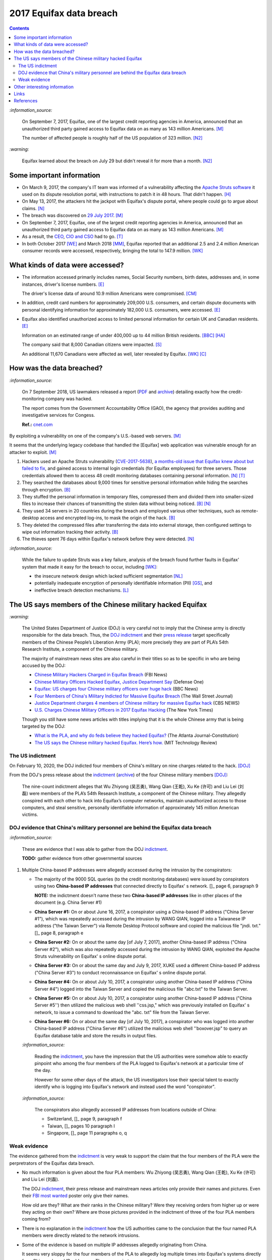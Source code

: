 ========================
2017 Equifax data breach
========================

.. contents:: **Contents**
   :depth: 4
   :local:
   :backlinks: top

`:information_source:`

  On September 7, 2017, Equifax, one of the largest credit reporting agencies in America, 
  announced that an unauthorized third party gained access to Equifax data on as many as 
  143 million Americans. [M]_
  
  The number of affected people is roughly half of the US population of 323 million. [N2]_
  
`:warning:`

  Equifax learned about the breach on July 29 but didn't reveal it for more than a month. [N2]_

Some important information
========================
- On March 9, 2017, the company's IT team was informed of a vulnerability affecting the `Apache 
  Struts software`_ it used on its dispute resolution portal, with instructions to patch it 
  in 48 hours. That didn't happen. [H]_
- On May 13, 2017, the attackers hit the jackpot with Equifax's dispute portal, where 
  people could go to argue about claims. [N]_
- The breach was discovered on `29 July 2017`_. [M]_
- On September 7, 2017, Equifax, one of the largest credit reporting agencies in America, 
  announced that an unauthorized third party gained access to Equifax data on as many as 
  143 million Americans. [M]_
- As a result, the `CEO`_, `CIO and CSO`_ had to go. [T]_
- In both October 2017 [WE]_ and March 2018 [MM]_, Equifax reported that an additional 2.5 and 2.4 million 
  American consumer records were accessed, respectively, bringing the total to 147.9 million. [WK]_

What kinds of data were accessed?
========================
- The information accessed primarily includes names, Social Security numbers, birth dates, 
  addresses and, in some instances, driver's license numbers. [E]_
  
  The driver's license data of around 10.9 million Americans were compromised. [CM]_

- In addition, credit card numbers for approximately 209,000 U.S. consumers, and certain 
  dispute documents with personal identifying information for approximately 182,000 U.S. 
  consumers, were accessed. [E]_
  
- Equifax also identified unauthorized access to limited personal information for certain 
  UK and Canadian residents. [E]_
  
  Information on an estimated range of under 400,000 up to 44 million British residents. [BBC]_ [HA]_ 
  
  The company said that 8,000 Canadian citizens were impacted. [S]_
  
  An additional 11,670 Canadians were affected as well, later revealed by Equifax. [WK]_ [C]_

How was the data breached?
========================
`:information_source:`

  On 7 September 2018, US lawmakers released a report (`PDF`_ and `archive`_) detailing exactly how the 
  credit-monitoring company was hacked.
  
  The report comes from the Government Accountability Office (GAO), the agency that provides 
  auditing and investigative services for Congess.
  
  **Ref.:** `cnet.com 
  <https://www.cnet.com/tech/services-and-software/equifaxs-hack-one-year-later-a-look-back-at-how-it-happened-and-whats-changed/>`__

By exploiting a vulnerability on one of the company's U.S.-based web servers. [M]_

It seems that the underlying legacy codebase that handled the [Equifax] web application 
was vulnerable enough for an attacker to exploit. [M]_

1. Hackers used an Apache Struts vulnerability (`CVE-2017-5638`_), `a months-old issue that Equifax knew about but failed to fix`_, 
   and gained access to internal login credentials (for Equifax employees) for three servers. Those credentials allowed them to access 
   48 credit monitoring databases containing personal information. [N]_ [T]_
2. They searched the databases about 9,000 times for sensitive personal information while hiding the searches through encryption. [B]_
3. They stuffed the personal information in temporary files, compressed them and divided them into smaller-sized files to 
   increase their chances of transmitting the stolen data without being noticed. [B]_ [N]_
4. They used 34 servers in 20 countries during the breach and employed various other techniques, 
   such as remote-desktop access and encrypted log-ins, to mask the origin of the hack. [B]_
5. They deleted the compressed files after transferring the data into external storage, 
   then configured settings to wipe out information tracking their activity. [B]_
6. The thieves spent 76 days within Equifax's network before they were detected. [N]_

`:information_source:`

  While the failure to update Struts was a key failure, analysis of the breach found further faults in Equifax' 
  system that made it easy for the breach to occur, including [WK]_:
  
  - the insecure network design which lacked sufficient segmentation [NL]_
  - potentially inadequate encryption of personally identifiable information (PII) [GS]_, and
  - ineffective breach detection mechanisms. [L]_

.. raw:: html

   <div align="center">
   <img src="https://camo.githubusercontent.com/4dbe1733c0ea00a63c6096fef006392d8544b2ef9e8947f3aafca507ba7837a1/68747470733a2f2f6d69726f2e6d656469756d2e636f6d2f6d61782f313430302f302a46334476476b37755234583538613566" style="width:700px;height:500px;"/>
   <p><b>A chart from the <a href="https://www.warren.senate.gov/imo/media/doc/2018.09.06%20GAO%20Equifax%20report.pdf">GAO report</a>
      describing how Equifax was breached.</b></p>
   </div>
   
The US says members of the Chinese military hacked Equifax
==========================================================
`:warning:`

  The United States Department of Justice (DOJ) is very careful not to imply that the Chinese army is 
  directly responsible for the data breach.
  Thus, the `DOJ indictment`_ and their `press release`_ target specifically members of the Chinese 
  People’s Liberation Army (PLA); more precisely they are part of PLA’s 54th Research Institute, a component 
  of the Chinese military.
  
  The majority of mainstream news sites are also careful in their titles so as 
  to be specific in who are being accused by the DOJ:
  
  - `Chinese Military Hackers Charged in Equifax Breach`_ (FBI News)
  - `Chinese Military Officers Hacked Equifax, Justice Department Say`_ (Defense One)
  - `Equifax: US charges four Chinese military officers over huge hack`_ (BBC News)
  - `Four Members of China's Military Indicted for Massive Equifax Breach`_ (The Wall Street Journal)
  - `Justice Department charges 4 members of Chinese military for massive Equifax hack`_ (CBS NEWS)
  - `U.S. Charges Chinese Military Officers in 2017 Equifax Hacking`_ (The New York Times)
  
  Though you still have some news articles with titles implying that it is the whole
  Chinese army that is being targeted by the DOJ:

  - `What is the PLA, and why do feds believe they hacked Equifax?`_ (The Atlanta Journal-Constitution)
  - `The US says the Chinese military hacked Equifax. Here’s how.`_ (MIT Technology Review)

The US indictment
-----------------
On February 10, 2020, the DOJ indicted four members of 
China's military on nine charges related to the hack. [DOJ]_

From the DOJ's press release about the `indictment`_ 
(`archive <https://web.archive.org/web/20210725031951/https://www.justice.gov/opa/press-release/file/1246891/download>`__) 
of the four Chinese military members [DOJ]_:

  The nine-count indictment alleges that Wu Zhiyong (吴志勇), Wang Qian (王乾), Xu Ke (许可) and Liu Lei 
  (刘磊) were members of the PLA’s 54th Research Institute, a component of the Chinese military.  They 
  allegedly conspired with each other to hack into Equifax’s computer networks, maintain unauthorized 
  access to those computers, and steal sensitive, personally identifiable information of 
  approximately 145 million American victims. 

DOJ evidence that China's military personnel are behind the Equifax data breach
-------------------------------------------------------------------------------
`:information_source:`

  These are evidence that I was able to gather from the DOJ `indictment`_. 
  
  **TODO:** gather evidence from other governmental sources
  
1. Multiple China-based IP addresses were allegedly accessed during the intrusion by the conspirators:

   - The majority of the 9000 SQL queries (to the credit monitoring databases) were issued by conspirators using two
     **China-based IP addresses** that connected directly to Equifax' s network. []_ page 6, paragraph 9
     
     **NOTE:** the indictment doesn't name these two **China-based IP addresses** like in other places
     of the document (e.g. China Server #1)
   - **China Server #1:** On or about June 16, 2017, a conspirator using a China-based IP address ("China Server #1"), 
     which was repeatedly accessed during the intrusion by WANG QIAN, logged into a Taiwanese IP 
     address ("the Taiwan Server") via Remote Desktop Protocol software and copied the 
     malicious file "jndi. txt." []_ page 8, paragraph e
   - **China Server #2:** On or about the same day [of July 7, 2017], another China-based IP address 
     ("China Server #2"), which was also repeatedly accessed during the intrusion by WANG QIAN, exploited 
     the Apache Struts vulnerability on Equifax' s online dispute portal. 
   - **China Server #3:** On or about the same day and July 9, 2017, XUKE used a 
     different China-based IP address ("China Server #3") to conduct reconnaissance on Equifax' s online dispute portal. 
   - **China Server #4:** On or about July 10, 2017, a conspirator using another China-based IP address 
     ("China Server #4") logged into the Taiwan Server and copied the malicious file "abc.txt" to the Taiwan Server.
   - **China Server #5:** On or about July 10, 2017, a conspirator using another China-based IP address ("China Server #5'') then utilized
     the malicious web shell ''css.jsp," which was previously installed on Equifax' s network, to issue a command 
     to download the "abc. txt" file from the Taiwan Server.
   - **China Server #6:** On or about the same day [of July 10, 2017], a conspirator who was logged into another China-based IP address 
     ("China Server #6") utilized the malicious web shell ''boxover.jsp" to query an Equifax database 
     table and store the results in output files.
   
   `:information_source:`
   
     Reading the `indictment`_, you have the impression that the US authorities were somehow able to 
     exactly pinpoint who among the four members of the PLA logged to Equifax's network at a particular time of the day.
     
     However for some other days of the attack, the US investigators lose their special talent to exactly identify 
     who is logging into Equifax's network and instead used the word "conspirator".
   
   `:information_source:`
     
     The conspirators also allegedly accessed IP addresses from locations outside of China:
     
     - Switzerland, []_ page 9, paragraph f
     - Taiwan, []_ pages 10 paragraph I
     - Singapore, []_ page 11 paragraphs o, q

Weak evidence
-------------
The evidence gathered from the `indictment`_ is very weak to support the claim that 
the four members of the PLA were the perpretrators of the Equifax data breach.
  
- No much information is given about the four PLA members: Wu Zhiyong (吴志勇), Wang Qian (王乾), 
  Xu Ke (许可) and Liu Lei (刘磊).
  
  The DOJ `indictment`_, their press release and mainstream news articles only provide their
  names and pictures. Even their `FBI most wanted`_ poster only give their names.
  
  How old are they? What are their ranks in the Chinese military? Were they receiving orders
  from higher up or were they acting on their own? Where are those pictures provided in the
  indictment of three of the four PLA members coming from? 
  
  .. raw:: html

     <div align="center">
     <img src="https://www.cnet.com/a/img/uf_P-IUAQf-_-47zXmpuSWcyqs8=/940x0/2020/02/10/489560f1-9731-4957-af0d-9b0a947da334/screen-shot-2020-02-10-at-10-18-15-am.png" style="width:700px;height:400px;"/>
     <p><b>In the news articles and the DOJ <a href="https://www.justice.gov/opa/press-release/file/1246891/download">indictment</a>, they don't provide a picture for the alleged PLA member Liu Lei.
        However in the <a href="https://www.fbi.gov/wanted/cyber/chinese-pla-members-54th-research-institute">FBI poster</a>, 
        you get all four pictures (though <a href="https://archive.md/3qA8b">at first</a> the FBI also only shown three pics). Very odd that the DOJ worked for 2 years investigating the Equifax data breach
        and could not get a picture for Liu Lei to include in their indictment.</b></p>
     </div>
  
  .. raw:: html

     <div align="center">
     <img src="https://www.fbi.gov/@@dvpdffiles/8/c/8c0b4ce2b3c9448b95b13f19a89fc658/normal/dump_1.gif"/>
     <p><b>PLA members wanted by the
       <a href="https://www.fbi.gov/wanted/cyber/chinese-pla-members-54th-research-institute">FBI</a>.</b></p>
     </div>

- There is no explanation in the `indictment`_ how the US authorities came to the
  conclusion that the four named PLA members were directly related to the network intrusions.

- Some of the evidence is based on multiple IP addresses allegedly originating from China.

  It seems very sloppy for the four members of the PLA to allegedly log 
  multiple times into Equifax's systems directly from Chinese-based IP addresses. These conspirators
  are not your average Joe that doesn't know much about network forensics but are supposedly part of 
  PLA's 54th Research Institute which has traditionally focused on supporting electronic 
  warfare akin to Cyber Command as opposed to cyber espionage [VD]_. 
  
  Therefore, these four accused members of the PLA should know very well how to hide their tracks and use
  only IP addresses from outside China. 
  
- Since it is extremely unlikely for the DOJ to arrest the four PLA members, the indictment can
  be very poor in the quality of the evidence. The case will not go in front of 
  a judge and jury where the evidence presented by the prosecutors will be scrutinized.
  
  Thus, the DOJ is not incentivized to gather solid evidence that could link the four PLA members
  to the Equifax data breach:
  
    Officials acknowledged they were unlikely to face prosecution in a U.S. courtroom. [V]_ 
  
Reading the many mainstream news articles (even outside USA like UK and Canada), you get the 
feeling that everyone just went along with the narrative of the DOJ 
that four PLA members are responsible for the Equifax data breach.

However, `RT`_ is among the only news sites that questioned the link between the four
PLA members and the data breach as promulgated by the DOJ:

  It remains unclear how the DOJ concluded that four members of the Chinese military were 
  responsible, whether they were supposedly acting on their own or on state orders, or how 
  it intends to bring them to a US court. 
   
Other interesting information
=============================
- As Ars warned in March of 2017, patching the security hole (`CVE-2017-5638`_) was labor intensive and difficult, 
  in part because it involved downloading an updated version of Struts and then using it to rebuild all apps that 
  used older, buggy Struts versions. Some websites may depend on dozens or even hundreds of such apps, which may 
  be scattered across dozens of servers on multiple continents. Once rebuilt, the apps must be extensively tested 
  before going into production to ensure they don't break key functions on the site. [G]_
  
- `Apache Struts`_ is used across the Fortune 100 to provide web applications in Java, and it powers 
  front- and back-end applications, including Equifax's public website. [W]_

- The US officials said that it was important to name the four PLA members because according to them it will 
  help to publicly shame them. But it is doubtful if the DOJ indictment will make them feel shame for what
  they did to millions of people. If they were receiving orders from higher up in the Chinese army, then
  the PLA would support them and make sure they are being treated well by their comrades for 
  getting away with important PII from millions of americans in one of the most
  important data breaches (we are talking about a credit monitoring company that collects tremendous 
  amount of information about lots of people in the US and around the world). The Chinese army would
  surely be happy to use these PII in whatever secret projects they might be working on.
  
    None of them are in custody, nor are they likely to be any time soon. But officials said that 
    charging and naming them served the purpose of **publicly shaming** them for their actions and enabled 
    the United States to arrest them if they travel one day. [FA]_

Links
=====
`:information_source:`

  The links are listed in chronological order starting from oldest.

- `“Vulnerability Details : CVE-2017-5638.” <https://www.cvedetails.com/cve/CVE-2017-5638/>`__ 
  *CVE*, 11 March 2017. `Archived <https://archive.md/IKpS5>`__.
  
- Inc., Equifax. `“Equifax Announces Cybersecurity Incident Involving Consumer Information.“ 
  <https://www.prnewswire.com/news-releases/equifax-announces-cybersecurity-incident-involving-consumer-information-300515960.html>`__ 
  *PrNewsWire*, 7 Sept. 2017.
  `Archived <https://archive.md/MBXzP>`__.
  
- Mathews, Lee. `“Equifax Data Breach Impacts 143 Million Americans.” 
  <https://www.forbes.com/sites/leemathews/2017/09/07/equifax-data-breach-impacts-143-million-americans/?sh=16bb95ef356f>`__ 
  *Forbes*, Forbes Magazine, 7 Sept. 2017.
  `Archived <https://archive.md/fo2um>`__.
  
- Haselton, Todd. `“Credit Reporting Firm Equifax Says Data Breach Could Potentially Affect 143 Million US Consumers.” 
  <https://www.cnbc.com/2017/09/07/credit-reporting-firm-equifax-says-cybersecurity-incident-could-potentially-affect-143-million-us-consumers.html>`__
  *CNBC*, 8 Sept. 2017.
  `Archived <https://archive.md/https://www.cnbc.com/2017/09/07/credit-reporting-firm-equifax-says-cybersecurity-incident-could-potentially-affect-143-million-us-consumers.html>`__.
  
- Hern, Alex. `“Equifax Told to Inform Britons Whether They Are at Risk after Data Breach.” 
  <https://www.theguardian.com/technology/2017/sep/08/equifax-told-to-inform-britons-whether-they-are-at-risk-after-data-breach>`__ 
  *The Guardian*, Guardian News and Media, 8 Sept. 2017.
  `Archived <https://archive.md/a3PmP>`__.

- Lomas, Natasha. `“Equifax Breach Disclosure Would Have Failed Europe's Tough New Rules.” 
  <https://techcrunch.com/2017/09/08/equifax-breach-disclosure-would-have-failed-europes-tough-new-rules/>`__
  *TechCrunch*, 8 Sept. 2017.
  `Archived <https://archive.md/ZtPUF>`__.
  
- Ng, Alfred, and Musil, Steven. `“Equifax Data Leak May Affect Nearly Half the US Population.” 
  <https://www.cnet.com/tech/services-and-software/equifax-data-leak-hits-nearly-half-of-the-us-population/>`__ 
  *CNET*, 8 Sept. 2017.
  `Archived <https://archive.md/dH7ei>`__.
  
- Newman, Lily Hay. `“How to Stop the Next Equifax-Style Megabreach-Or At Least Slow It Down.” 
  <https://www.wired.com/story/how-to-stop-breaches-equifax/>`_ *Wired*, Conde Nast, 12 Sept. 2017.
  `Archived <https://archive.md/xL7vb>`__.
  
- Goodin, Dan. `“Failure to Patch Two-Month-Old Bug Led to Massive Equifax Breach.” 
  <https://arstechnica.com/information-technology/2017/09/massive-equifax-breach-caused-by-failure-to-patch-two-month-old-bug/>`__ 
  *Ars Technica*, 13 Sept. 2017.
  `Archived <https://archive.md/https://arstechnica.com/information-technology/2017/09/massive-equifax-breach-caused-by-failure-to-patch-two-month-old-bug/>`__.

- Gallagher, Sean. `“Equifax Hackers Stole Data for 200k Credit Cards from Transaction History.” 
  <https://arstechnica.com/information-technology/2017/09/equifax-hackers-stole-data-for-200k-credit-cards-from-transaction-history/>`__ 
  *Ars Technica*, 14 Sept. 2017.
  `Archived <https://archive.md/5Bkbc>`__.

- Whittaker, Zack. `“Equifax Confirms Apache Struts Flaw It Failed to Patch Was to Blame for Data Breach.” 
  <https://www.zdnet.com/article/equifax-confirms-apache-struts-flaw-it-failed-to-patch-was-to-blame-for-data-breach/>`__
  *ZDNet*, 14 Sept. 2017.
  `Archived <https://archive.md/Qxreg>`__.
  
- `“Equifax Says Almost 400,000 Britons Hit in Data Breach.” <https://www.bbc.com/news/technology-41286638>`__ 
  *BBC News*, BBC, 15 Sept. 2017.
  `Archived <https://archive.md/zpbLF>`__.
  
- Hautala, Laura. `“Equifax Ex-CEO: 'Both Human Error and Tech Failures' in Massive Data Breach.” 
  <https://www.cnet.com/tech/services-and-software/equifax-ceo-data-breach-heres-what-went-wrong/>`_ *CNET*, 2 Oct. 2017.
  `Archived <https://archive.md/CuNmM>`__.
  
- Shepardson, David. `“Equifax Failed to Patch Security Vulnerability in March: Former CEO.” 
  <https://www.reuters.com/article/us-equifax-breach/equifax-failed-to-patch-security-vulnerability-in-march-former-ceo-idUSKCN1C71VY>`__ 
  *Reuters*, Thomson Reuters, 2 Oct. 2017.
  `Archived <https://archive.md/MJ7zq>`__.
  
- Weise, Elizabeth, and Nathan Bomey. `“Equifax Breach Hit 2.5 Million More Americans than First Believed.” 
  <https://www.usatoday.com/story/tech/2017/10/02/equifax-breach-hit-2-5-million-more-americans-than-first-believed/725100001/>`__ 
  *USA Today*, Gannett Satellite Information Network, 2 Oct. 2017.
  `Archived <https://archive.md/TfhLK>`__.

- Chin, Monica. `“On Top of Everything Else, Equifax Hackers Got 10 Million Driver's Licenses.” 
  <https://mashable.com/article/equifax-hackers-got-drivers-licenses.>`__
  *Mashable*, 11 Oct. 2017.
  `Archived <https://archive.md/ubD10>`__.
  
- `“Equifax Doubles Number of Canadians Hit by Breach, Now More than 19,000 | CBC News.” 
  <https://www.cbc.ca/news/business/equifax-canadians-affected-update-1.4424066>`__ 
  *CBCnews*, CBC/Radio Canada, 28 Nov. 2017.
  `Archived <https://archive.md/FpI1t>`__.
  
- Ng, Alfred. `“How the Equifax Hack Happened, and What Still Needs to Be Done.” 
  <https://www.cnet.com/tech/services-and-software/equifaxs-hack-one-year-later-a-look-back-at-how-it-happened-and-whats-changed/>`__ 
  *CNET*, 7 Sept. 2018.
  `Archived <https://archive.md/NVeDV>`__.

- Berr, Jonathan. `“Equifax Breach Exposed Data for 143 Million Consumers.” 
  <https://www.cbsnews.com/news/equifax-breach-exposes-data-for-143-million-consumers/>`__
  *CBS News*, CBS Interactive, 8 Apr. 2018.
  `Archived <https://archive.md/u7r1U>`__.

- Bomey, Nathan. `“How Chinese Military Hackers Allegedly Pulled off the Equifax Data Breach, Stealing Data from 145 Million Americans.” 
  <https://www.usatoday.com/story/tech/2020/02/10/2017-equifax-data-breach-chinese-military-hack/4712788002/>`__
  *USA Today*, Gannett Satellite Information Network, 10 Feb. 2020.
  `Archived <https://archive.md/tMyN3>`__.
  
- Viswanatha, Aruna, et al. `“Four Members of China's Military Indicted Over Massive Equifax Breach.” 
  <https://www.wsj.com/articles/four-members-of-china-s-military-indicted-for-massive-equifax-breach-11581346824>`__ 
  *The Wall Street Journal*, Dow Jones & Company, 11 Feb. 2020.
  `Archived <https://archive.md/JDvB1>`__.

- `“Chinese Military Personnel Charged with Computer Fraud, Economic Espionage and Wire 
  Fraud for Hacking into Credit Reporting Agency Equifax.” 
  <https://www.justice.gov/opa/pr/chinese-military-personnel-charged-computer-fraud-economic-espionage-and-wire-fraud-hacking>`__
  *The United States Department of Justice*, 13 Feb. 2020.
  `Archived <https://archive.md/JtDCY>`__. 
  
- Fifield, Anna. `“China Rebuffs U.S. Charges of Cyberespionage over Equifax Hack.” 
  <https://www.washingtonpost.com/world/asia_pacific/china-rebuffs-american-charges-of-cyber-espionage-over-equifax-hack/2020/02/11/b95fd932-4ca2-11ea-967b-e074d302c7d4_story.html>`__ 
  *The Washington Post*, WP Company, 20 Feb. 2020.
   `Archived <https://archive.md/W7b4b>`__.
  
- “2017 Equifax Data Breach.” *Wikipedia*, Wikimedia Foundation, 25 Oct. 2021, 
  https://en.wikipedia.org/wiki/2017_Equifax_data_breach.

- `“Equifax Data Breach Lawsuit.” 
  <https://www.forthepeople.com/class-action-lawyers/equifax-data-breach-lawsuit/>`__ *Morgan & Morgan*.
  `Archived <https://archive.md/GRPq3>`__.
  
- Turcsányi, Gergő. `“Deep Dive into the Equifax Breach and the Apache Struts Vulnerability.” 
  <https://avatao.com/blog-deep-dive-into-the-equifax-breach-and-the-apache-struts-vulnerability/>`__ 
  *Avatao*.
  `Archived <https://archive.md/LPy4G>`__.

References
==========
.. [B] Bomey, Nathan. “How Chinese Military Hackers Allegedly Pulled off the Equifax Data Breach, Stealing Data from 145 Million Americans.” 
   *USA Today*, Gannett Satellite Information Network, 10 Feb. 2020, 
   https://www.usatoday.com/story/tech/2020/02/10/2017-equifax-data-breach-chinese-military-hack/4712788002/.
   `Archived <https://archive.md/tMyN3>`__.
   
.. [BBC] “Equifax Says Almost 400,000 Britons Hit in Data Breach.” *BBC News*, BBC, 15 Sept. 2017, 
   https://www.bbc.com/news/technology-41286638.
   `Archived <https://archive.md/zpbLF>`__.
   
.. [C] “Equifax Doubles Number of Canadians Hit by Breach, Now More than 19,000 | CBC News.” *CBCnews*, CBC/Radio Canada, 28 Nov. 2017, 
   https://www.cbc.ca/news/business/equifax-canadians-affected-update-1.4424066.
   `Archived <https://archive.md/FpI1t>`__.
   
.. [CM] Chin, Monica. “On Top of Everything Else, Equifax Hackers Got 10 Million Driver's Licenses.” 
   *Mashable*, 11 Oct. 2017, https://mashable.com/article/equifax-hackers-got-drivers-licenses.
   `Archived <https://archive.md/ubD10>`__.
   
.. [DOJ] “Chinese Military Personnel Charged with Computer Fraud, Economic Espionage and Wire 
   Fraud for Hacking into Credit Reporting Agency Equifax.” *The United States Department of Justice*, 13 Feb. 2020,
   https://www.justice.gov/opa/pr/chinese-military-personnel-charged-computer-fraud-economic-espionage-and-wire-fraud-hacking.
   `Archived <https://archive.md/JtDCY>`__.

.. [E] Inc., Equifax. “Equifax Announces Cybersecurity Incident Involving Consumer Information.“ *PrNewsWire*, 7 Sept. 2017, 
   https://www.prnewswire.com/news-releases/equifax-announces-cybersecurity-incident-involving-consumer-information-300515960.html.
   `Archived <https://archive.md/MBXzP>`__.

.. [FA] Fifield, Anna. “China Rebuffs U.S. Charges of Cyberespionage over Equifax Hack.” 
   *The Washington Post*, WP Company, 20 Feb. 2020, 
   https://www.washingtonpost.com/world/asia_pacific/china-rebuffs-american-charges-of-cyber-espionage-over-equifax-hack/2020/02/11/b95fd932-4ca2-11ea-967b-e074d302c7d4_story.html.
   `Archived <https://archive.md/W7b4b>`__.

.. [G] Goodin, Dan. “Failure to Patch Two-Month-Old Bug Led to Massive Equifax Breach.” *Ars Technica*, 13 Sept. 2017, 
   https://arstechnica.com/information-technology/2017/09/massive-equifax-breach-caused-by-failure-to-patch-two-month-old-bug/.
   `Archived <https://archive.md/https://arstechnica.com/information-technology/2017/09/massive-equifax-breach-caused-by-failure-to-patch-two-month-old-bug/>`__.
   
.. [GS] Gallagher, Sean. “Equifax Hackers Stole Data for 200k Credit Cards from Transaction History.” *Ars Technica*, 14 Sept. 2017, 
   https://arstechnica.com/information-technology/2017/09/equifax-hackers-stole-data-for-200k-credit-cards-from-transaction-history/.
   `Archived <https://archive.md/5Bkbc>`__.

.. [H] Hautala, Laura. “Equifax Ex-CEO: 'Both Human Error and Tech Failures' in Massive Data Breach.” *CNET*, 2 Oct. 2017, 
   https://www.cnet.com/tech/services-and-software/equifax-ceo-data-breach-heres-what-went-wrong/.
   `Archived <https://archive.md/CuNmM>`__.

.. [HA] Hern, Alex. “Equifax Told to Inform Britons Whether They Are at Risk after Data Breach.” *The Guardian*, Guardian News and Media, 8 Sept. 2017, 
   https://www.theguardian.com/technology/2017/sep/08/equifax-told-to-inform-britons-whether-they-are-at-risk-after-data-breach.
   `Archived <https://archive.md/a3PmP>`__.

.. [L] Lomas, Natasha. “Equifax Breach Disclosure Would Have Failed Europe's Tough New Rules.” 
   *TechCrunch*, 8 Sept. 2017, 
   https://techcrunch.com/2017/09/08/equifax-breach-disclosure-would-have-failed-europes-tough-new-rules/.
   `Archived <https://archive.md/ZtPUF>`__.

.. [M] Mathews, Lee. “Equifax Data Breach Impacts 143 Million Americans.” *Forbes*, Forbes Magazine, 7 Sept. 2017,
   https://www.forbes.com/sites/leemathews/2017/09/07/equifax-data-breach-impacts-143-million-americans/?sh=16bb95ef356f.
   `Archived <https://archive.md/fo2um>`__.
   
.. [MM] “Equifax Data Breach Lawsuit.” *Morgan & Morgan*, 
    https://www.forthepeople.com/class-action-lawyers/equifax-data-breach-lawsuit/.
    `Archived <https://archive.md/GRPq3>`__.
   
.. [N] Ng, Alfred. “How the Equifax Hack Happened, and What Still Needs to Be Done.” *CNET*, 7 Sept. 2018, 
   https://www.cnet.com/tech/services-and-software/equifaxs-hack-one-year-later-a-look-back-at-how-it-happened-and-whats-changed/.
   `Archived <https://archive.md/NVeDV>`__.

.. [N2] Ng, Alfred, and Musil, Steven. “Equifax Data Leak May Affect Nearly Half the US Population.” *CNET*, 8 Sept. 2017, 
   https://www.cnet.com/tech/services-and-software/equifax-data-leak-hits-nearly-half-of-the-us-population/.
   `Archived <https://archive.md/dH7ei>`__.

.. [NL] Newman, Lily Hay. “How to Stop the Next Equifax-Style Megabreach-Or At Least Slow It Down.” *Wired*, Conde Nast, 12 Sept. 2017, 
   https://www.wired.com/story/how-to-stop-breaches-equifax/.
   `Archived <https://archive.md/xL7vb>`__.

.. [S] Shepardson, David. “Equifax Failed to Patch Security Vulnerability in March: Former CEO.” *Reuters*, Thomson Reuters, 2 Oct. 2017, 
   https://www.reuters.com/article/us-equifax-breach/equifax-failed-to-patch-security-vulnerability-in-march-former-ceo-idUSKCN1C71VY.
   `Archived <https://archive.md/MJ7zq>`__.

.. [T] Turcsányi, Gergő. “Deep Dive into the Equifax Breach and the Apache Struts Vulnerability.” *Avatao*, 
   https://avatao.com/blog-deep-dive-into-the-equifax-breach-and-the-apache-struts-vulnerability/.
   `Archived <https://archive.md/LPy4G>`__.
   
.. [V] Viswanatha, Aruna, et al. “Four Members of China's Military Indicted Over Massive Equifax Breach.”
   *The Wall Street Journal*, Dow Jones & Company, 11 Feb. 2020,
   https://www.wsj.com/articles/four-members-of-china-s-military-indicted-for-massive-equifax-breach-11581346824.
   `Archived <https://archive.md/JDvB1>`__.
   
.. [VD] Volz, Dustin. “Prosecutors Said PLA's 54th Research Institute-Traditionally Focused 
   on Supporting Electronic Warfare Akin to Cyber Command as Opposed to Cyber Espionage-Was 
   behind the Hack, an Indication the Group's ‘Missions May Be Evolving," @EBKania Said. 
   Https://T.co/dB1bSAsE9h.” Twitter, Twitter, 10 Feb. 2020, 
   https://twitter.com/dnvolz/status/1226983668222132225. 
   `Archived <https://archive.md/Tpwmu>`__.
   
.. [W] Whittaker, Zack. “Equifax Confirms Apache Struts Flaw It Failed to Patch Was to Blame for Data Breach.” 
   *ZDNet*, 13 Sept. 2017, 
   https://www.zdnet.com/article/equifax-confirms-apache-struts-flaw-it-failed-to-patch-was-to-blame-for-data-breach/.
   `Archived <https://archive.md/Qxreg>`__.
   
.. [WE] Weise, Elizabeth, and Nathan Bomey. “Equifax Breach Hit 2.5 Million More Americans than First Believed.” 
   *USA Today*, Gannett Satellite Information Network, 2 Oct. 2017, 
   https://www.usatoday.com/story/tech/2017/10/02/equifax-breach-hit-2-5-million-more-americans-than-first-believed/725100001/.
   `Archived <https://archive.md/TfhLK>`__.
   
.. [WK] “2017 Equifax Data Breach.” *Wikipedia*, Wikimedia Foundation, 25 Oct. 2021, 
   https://en.wikipedia.org/wiki/2017_Equifax_data_breach.
   
.. URLs
.. _29 July 2017: https://www.prnewswire.com/news-releases/equifax-announces-cybersecurity-incident-involving-consumer-information-300515960.html
.. _a months-old issue that Equifax knew about but failed to fix: https://www.cnet.com/news/equifax-ceo-data-breach-heres-what-went-wrong/
.. _Apache Struts: https://struts.apache.org/
.. _Apache Struts software: https://struts.apache.org/
.. _archive: https://web.archive.org/web/20210629150932/https://www.warren.senate.gov/imo/media/doc/2018.09.06%20GAO%20Equifax%20report.pdf
.. _CEO: https://archive.md/1aLaJ
.. _Chinese Military Hackers Charged in Equifax Breach: https://www.fbi.gov/news/stories/chinese-hackers-charged-in-equifax-breach-021020
.. _Chinese Military Officers Hacked Equifax, Justice Department Say: 
   https://www.defenseone.com/technology/2020/02/chinese-military-officers-hacked-equifax-justice-department-says/163013/
.. _CIO and CSO: https://archive.md/qvmvJ
.. _CVE-2017-5638: https://www.cvedetails.com/cve/CVE-2017-5638/
.. _DOJ indictment: https://www.justice.gov/opa/press-release/file/1246891/download
.. _Equifax\: US charges four Chinese military officers over huge hack: 
   https://www.bbc.com/news/world-us-canada-51449778
.. _FBI most wanted: https://www.fbi.gov/wanted/cyber/chinese-pla-members-54th-research-institute
.. _Four Members of China's Military Indicted for Massive Equifax Breach: 
   https://www.wsj.com/articles/four-members-of-china-s-military-indicted-for-massive-equifax-breach-11581346824
.. _indictment: https://www.justice.gov/opa/press-release/file/1246891/download
.. _Justice Department charges 4 members of Chinese military for massive Equifax hack: 
   https://www.cbsnews.com/news/equifax-hack-chinese-military-members-charged-department-of-justice/
.. _PDF: https://www.warren.senate.gov/imo/media/doc/2018.09.06%20GAO%20Equifax%20report.pdf
.. _press release: https://www.justice.gov/opa/pr/chinese-military-personnel-charged-computer-fraud-economic-espionage-and-wire-fraud-hacking
.. _RT: https://www.rt.com/usa/480536-chinese-military-hackers-equifax/
.. _The US says the Chinese military hacked Equifax. Here’s how.: 
   https://www.technologyreview.com/2020/02/10/349004/the-us-says-the-chinese-military-hacked-equifax-heres-how/
.. _U.S. Charges Chinese Military Officers in 2017 Equifax Hacking: 
   https://archive.md/8EKZs
.. _What is the PLA, and why do feds believe they hacked Equifax?:
   https://www.ajc.com/news/what-the-pla-and-why-feds-believe-they-hacked-equifax/IwFZoHWI4ZEtptRldiD3mJ/
